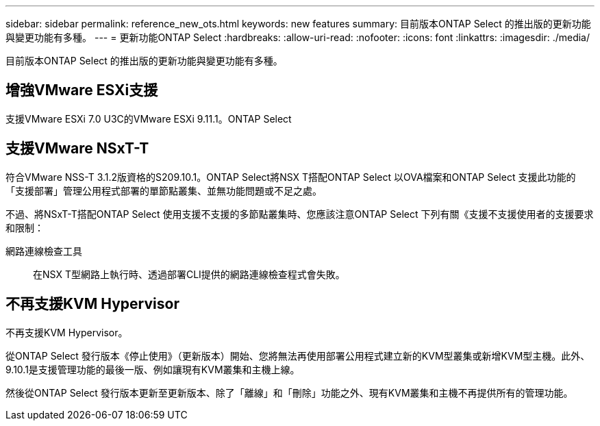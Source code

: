 ---
sidebar: sidebar 
permalink: reference_new_ots.html 
keywords: new features 
summary: 目前版本ONTAP Select 的推出版的更新功能與變更功能有多種。 
---
= 更新功能ONTAP Select
:hardbreaks:
:allow-uri-read: 
:nofooter: 
:icons: font
:linkattrs: 
:imagesdir: ./media/


[role="lead"]
目前版本ONTAP Select 的推出版的更新功能與變更功能有多種。



== 增強VMware ESXi支援

支援VMware ESXi 7.0 U3C的VMware ESXi 9.11.1。ONTAP Select



== 支援VMware NSxT-T

符合VMware NSS-T 3.1.2版資格的S209.10.1。ONTAP Select將NSX T搭配ONTAP Select 以OVA檔案和ONTAP Select 支援此功能的「支援部署」管理公用程式部署的單節點叢集、並無功能問題或不足之處。

不過、將NSxT-T搭配ONTAP Select 使用支援不支援的多節點叢集時、您應該注意ONTAP Select 下列有關《支援不支援使用者的支援要求和限制：

網路連線檢查工具:: 在NSX T型網路上執行時、透過部署CLI提供的網路連線檢查程式會失敗。




== 不再支援KVM Hypervisor

不再支援KVM Hypervisor。

從ONTAP Select 發行版本《停止使用》（更新版本）開始、您將無法再使用部署公用程式建立新的KVM型叢集或新增KVM型主機。此外、9.10.1是支援管理功能的最後一版、例如讓現有KVM叢集和主機上線。

然後從ONTAP Select 發行版本更新至更新版本、除了「離線」和「刪除」功能之外、現有KVM叢集和主機不再提供所有的管理功能。

